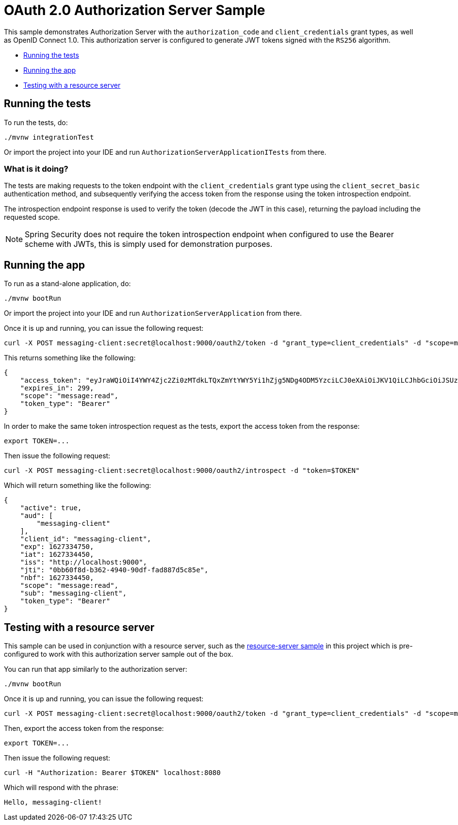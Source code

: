 = OAuth 2.0 Authorization Server Sample

This sample demonstrates Authorization Server with the `authorization_code` and `client_credentials` grant types, as well as OpenID Connect 1.0. This authorization server is configured to generate JWT tokens signed with the `RS256` algorithm.

* <<running-the-tests, Running the tests>>
* <<running-the-app, Running the app>>
* <<testing-with-a-resource-server, Testing with a resource server>>

[[running-the-tests]]
== Running the tests

To run the tests, do:

```bash
./mvnw integrationTest
```

Or import the project into your IDE and run `AuthorizationServerApplicationITests` from there.

=== What is it doing?

The tests are making requests to the token endpoint with the `client_credentials` grant type using the `client_secret_basic` authentication method, and subsequently verifying the access token from the response using the token introspection endpoint.

The introspection endpoint response is used to verify the token (decode the JWT in this case), returning the payload including the requested scope.

NOTE: Spring Security does not require the token introspection endpoint when configured to use the Bearer scheme with JWTs, this is simply used for demonstration purposes.

[[running-the-app]]
== Running the app

To run as a stand-alone application, do:

```bash
./mvnw bootRun
```

Or import the project into your IDE and run `AuthorizationServerApplication` from there.

Once it is up and running, you can issue the following request:

```bash
curl -X POST messaging-client:secret@localhost:9000/oauth2/token -d "grant_type=client_credentials" -d "scope=message:read"
```

This returns something like the following:

```json
{
    "access_token": "eyJraWQiOiI4YWY4Zjc2Zi0zMTdkLTQxZmYtYWY5Yi1hZjg5NDg4ODM5YzciLCJ0eXAiOiJKV1QiLCJhbGciOiJSUzI1NiJ9.eyJzdWIiOiJtZXNzYWdpbmctY2xpZW50IiwiYXVkIjoibWVzc2FnaW5nLWNsaWVudCIsIm5iZiI6MTYyNzMzNDQ1MCwic2NvcGUiOlsibWVzc2FnZTpyZWFkIl0sImlzcyI6Imh0dHA6XC9cL2xvY2FsaG9zdDo5MDAwIiwiZXhwIjoxNjI3MzM0NzUwLCJpYXQiOjE2MjczMzQ0NTAsImp0aSI6IjBiYjYwZjhkLWIzNjItNDk0MC05MGRmLWZhZDg4N2Q1Yzg1ZSJ9.O8dI67B_feRjOn6pJi5ctPJmUJCNpV77SC4OiWqmpa5UHvf4Ud6L6EFe9LKuPIRrEWi8rMdCdMBOPKQMXvxLoI3LMUPf7Yj973uvZN0E988MsKwhGwxyaa_Wam8wFlk8aQlN8SbW3cKdeH-nKloNMdwjfspovefX521mxouaMjmyXdIFrM5WZ15GZK69NIniACSatE-pc9TAjKYBDbC65jVt_zHEvDQbEkZulF2bjrGOZC8C3IbJWnlKgkcshrY44TtrGPyCp2gIS0TSUUsG00iSBBC8E8zPU-YdfaP8gB9_FwUwK9zfy_hU2Ykf2aU3eulpGDVLn2rCwFeK86Rw1w",
    "expires_in": 299,
    "scope": "message:read",
    "token_type": "Bearer"
}
```

In order to make the same token introspection request as the tests, export the access token from the response:

```bash
export TOKEN=...
```

Then issue the following request:

```bash
curl -X POST messaging-client:secret@localhost:9000/oauth2/introspect -d "token=$TOKEN"
```

Which will return something like the following:

```json
{
    "active": true,
    "aud": [
        "messaging-client"
    ],
    "client_id": "messaging-client",
    "exp": 1627334750,
    "iat": 1627334450,
    "iss": "http://localhost:9000",
    "jti": "0bb60f8d-b362-4940-90df-fad887d5c85e",
    "nbf": 1627334450,
    "scope": "message:read",
    "sub": "messaging-client",
    "token_type": "Bearer"
}
```

[[testing-with-a-resource-server]]
== Testing with a resource server

This sample can be used in conjunction with a resource server, such as the https://github.com/yokumar9780/spring-security-oauth2/tree/master/resource-server[resource-server sample] in this project which is pre-configured to work with this authorization server sample out of the box.

You can run that app similarly to the authorization server:

```bash
./mvnw bootRun
```

Once it is up and running, you can issue the following request:

```bash
curl -X POST messaging-client:secret@localhost:9000/oauth2/token -d "grant_type=client_credentials" -d "scope=message:read"
```

Then, export the access token from the response:

```bash
export TOKEN=...
```

Then issue the following request:

```bash
curl -H "Authorization: Bearer $TOKEN" localhost:8080
```

Which will respond with the phrase:

```
Hello, messaging-client!
```